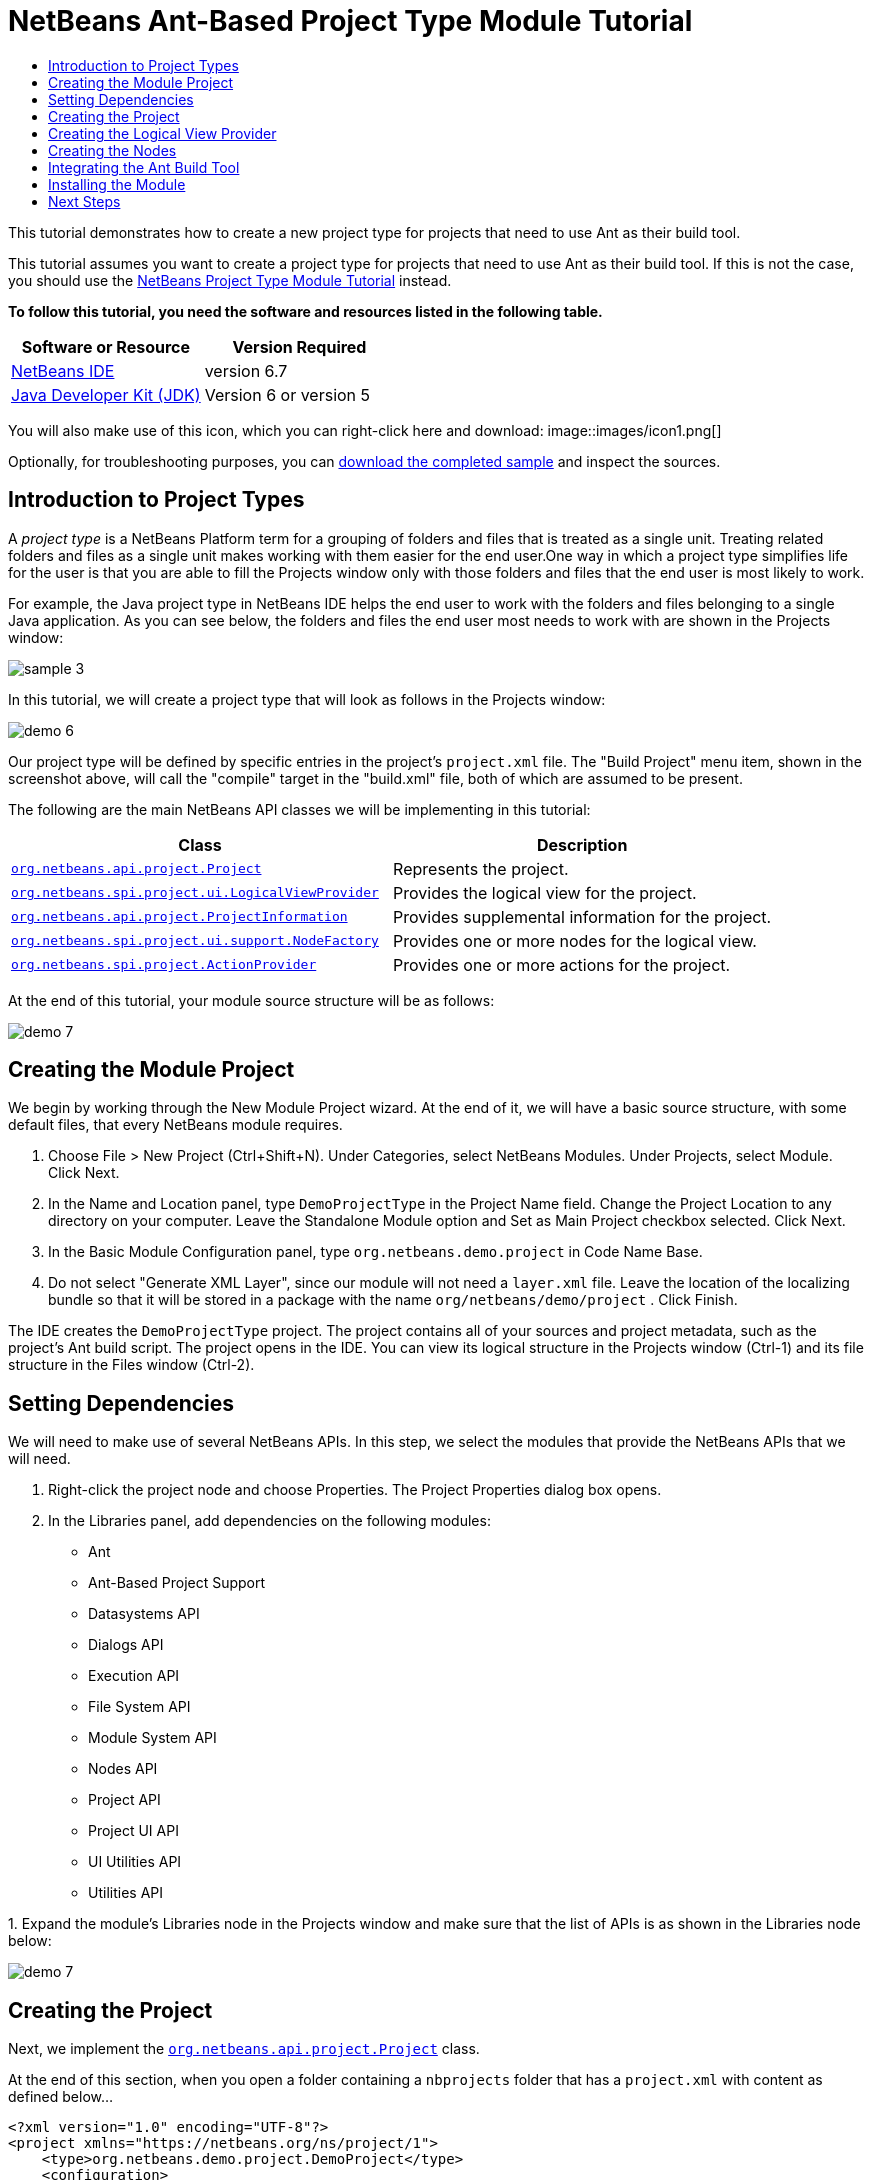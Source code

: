 // 
//     Licensed to the Apache Software Foundation (ASF) under one
//     or more contributor license agreements.  See the NOTICE file
//     distributed with this work for additional information
//     regarding copyright ownership.  The ASF licenses this file
//     to you under the Apache License, Version 2.0 (the
//     "License"); you may not use this file except in compliance
//     with the License.  You may obtain a copy of the License at
// 
//       http://www.apache.org/licenses/LICENSE-2.0
// 
//     Unless required by applicable law or agreed to in writing,
//     software distributed under the License is distributed on an
//     "AS IS" BASIS, WITHOUT WARRANTIES OR CONDITIONS OF ANY
//     KIND, either express or implied.  See the License for the
//     specific language governing permissions and limitations
//     under the License.
//

= NetBeans Ant-Based Project Type Module Tutorial
:jbake-type: platform-tutorial
:jbake-tags: tutorials 
:jbake-status: published
:syntax: true
:source-highlighter: pygments
:toc: left
:toc-title:
:icons: font
:experimental:
:description: NetBeans Ant-Based Project Type Module Tutorial - Apache NetBeans
:keywords: Apache NetBeans Platform, Platform Tutorials, NetBeans Ant-Based Project Type Module Tutorial

This tutorial demonstrates how to create a new project type for projects that need to use Ant as their build tool.

This tutorial assumes you want to create a project type for projects that need to use Ant as their build tool. If this is not the case, you should use the  link:https://netbeans.apache.org/tutorials/nbm-projecttype.html[NetBeans Project Type Module Tutorial] instead.





*To follow this tutorial, you need the software and resources listed in the following table.*

|===
|Software or Resource |Version Required 

| link:https://netbeans.apache.org/download/index.html[NetBeans IDE] |version 6.7 

| link:https://www.oracle.com/technetwork/java/javase/downloads/index.html[Java Developer Kit (JDK)] |Version 6 or
version 5 
|===

You will also make use of this icon, which you can right-click here and download: 
image::images/icon1.png[]

Optionally, for troubleshooting purposes, you can  link:http://kenai.com/projects/nb-antprojectsample[download the completed sample] and inspect the sources.


== Introduction to Project Types

A _project type_ is a NetBeans Platform term for a grouping of folders and files that is treated as a single unit. Treating related folders and files as a single unit makes working with them easier for the end user.One way in which a project type simplifies life for the user is that you are able to fill the Projects window only with those folders and files that the end user is most likely to work.

For example, the Java project type in NetBeans IDE helps the end user to work with the folders and files belonging to a single Java application. As you can see below, the folders and files the end user most needs to work with are shown in the Projects window:


image::images/sample-3.png[]

In this tutorial, we will create a project type that will look as follows in the Projects window:


image::images/demo-6.png[]

Our project type will be defined by specific entries in the project's  ``project.xml``  file. The "Build Project" menu item, shown in the screenshot above, will call the "compile" target in the "build.xml" file, both of which are assumed to be present.

The following are the main NetBeans API classes we will be implementing in this tutorial:

|===
|Class |Description 

| `` link:http://bits.netbeans.org/dev/javadoc/org-netbeans-modules-projectapi/org/netbeans/api/project/Project.html[org.netbeans.api.project.Project]``  |Represents the project. 

| `` link:http://bits.netbeans.org/dev/javadoc/org-netbeans-modules-projectuiapi/org/netbeans/spi/project/ui/LogicalViewProvider.html[org.netbeans.spi.project.ui.LogicalViewProvider]``  |Provides the logical view for the project. 

| `` link:http://bits.netbeans.org/dev/javadoc/org-netbeans-modules-projectapi/org/netbeans/api/project/ProjectInformation.html[org.netbeans.api.project.ProjectInformation]``  |Provides supplemental information for the project. 

| `` link:http://bits.netbeans.org/dev/javadoc/org-netbeans-modules-projectuiapi/org/netbeans/spi/project/ui/support/NodeFactory.html[org.netbeans.spi.project.ui.support.NodeFactory]``  |Provides one or more nodes for the logical view. 

| `` link:http://bits.netbeans.org/dev/javadoc/org-netbeans-modules-projectapi/org/netbeans/spi/project/ActionProvider.html[org.netbeans.spi.project.ActionProvider]``  |Provides one or more actions for the project. 
|===

At the end of this tutorial, your module source structure will be as follows:


image::images/demo-7.png[]


== Creating the Module Project

We begin by working through the New Module Project wizard. At the end of it, we will have a basic source structure, with some default files, that every NetBeans module requires.


[start=1]
1. Choose File > New Project (Ctrl+Shift+N). Under Categories, select NetBeans Modules. Under Projects, select Module. Click Next.

[start=2]
1. In the Name and Location panel, type  ``DemoProjectType``  in the Project Name field. Change the Project Location to any directory on your computer. Leave the Standalone Module option and Set as Main Project checkbox selected. Click Next.

[start=3]
1. In the Basic Module Configuration panel, type  ``org.netbeans.demo.project``  in Code Name Base.

[start=4]
1. Do not select "Generate XML Layer", since our module will not need a  ``layer.xml``  file. Leave the location of the localizing bundle so that it will be stored in a package with the name  ``org/netbeans/demo/project`` . Click Finish.

The IDE creates the  ``DemoProjectType``  project. The project contains all of your sources and project metadata, such as the project's Ant build script. The project opens in the IDE. You can view its logical structure in the Projects window (Ctrl-1) and its file structure in the Files window (Ctrl-2).


== Setting Dependencies

We will need to make use of several NetBeans APIs. In this step, we select the modules that provide the NetBeans APIs that we will need.


[start=1]
1. Right-click the project node and choose Properties. The Project Properties dialog box opens.

[start=2]
1. In the Libraries panel, add dependencies on the following modules:

* Ant
* Ant-Based Project Support
* Datasystems API
* Dialogs API
* Execution API
* File System API
* Module System API
* Nodes API
* Project API
* Project UI API
* UI Utilities API
* Utilities API

[start=3]
1. 
Expand the module's Libraries node in the Projects window and make sure that the list of APIs is as shown in the Libraries node below:


image::images/demo-7.png[]


== Creating the Project

Next, we implement the  `` link:http://bits.netbeans.org/dev/javadoc/org-netbeans-modules-projectapi/org/netbeans/api/project/Project.html[org.netbeans.api.project.Project]``  class.

At the end of this section, when you open a folder containing a  ``nbprojects``  folder that has a  ``project.xml``  with content as defined below...


[source,xml]
----

<?xml version="1.0" encoding="UTF-8"?>
<project xmlns="https://netbeans.org/ns/project/1">
    <type>org.netbeans.demo.project.DemoProject</type>
    <configuration>
        <data xmlns="https://netbeans.org/ns/demo-project/1">
            <name>test</name>
        </data>
    </configuration>
</project>
----

...all the folders and files will be shown in the Projects window, just like the Files window, as shown below:


image::images/demo-1.png[]

In subsequent sections, we'll filter the display in the Projects window. For now, we'll simply show everything the project provides.

Do the following:


[start=1]
1. Create a Java class called  ``DemoProject`` .


[start=2]
1. Change the default code to the following. Notice that we begin with an annotation that registers the project as applying to projects that have a  ``project.xml``  as defined above.


[source,java]
----

@AntBasedProjectRegistration(type = "org.netbeans.demo.project.DemoProject",
iconResource = "org/netbeans/demo/project/icon1.png",
sharedName = "data",
sharedNamespace = "https://netbeans.org/ns/demo-project/1",
privateName = "project-private",
privateNamespace = "https://netbeans.org/ns/demo-project-private/1")
public class DemoProject implements  link:http://bits.netbeans.org/dev/javadoc/org-netbeans-modules-projectapi/org/netbeans/api/project/Project.html[Project] {

    final AntProjectHelper helper;

    public DemoProject(AntProjectHelper helper) {
        this.helper = helper;
    }

    @Override
    public Lookup getLookup() {
        return Lookups.fixed(new Object[]{
                    new Info()
                });
    }

    @Override
    public FileObject getProjectDirectory() {
        return helper.getProjectDirectory();
    }

    private final class Info implements  link:http://bits.netbeans.org/dev/javadoc/org-netbeans-modules-projectapi/org/netbeans/api/project/ProjectInformation.html[ProjectInformation] {

        @Override
        public String getName() {
            return helper.getProjectDirectory().getName();
        }

        public String getDisplayName() {
            return getName();
        }

        @Override
        public Icon getIcon() {
            return new ImageIcon(ImageUtilities.loadImage(
                    "org/netbeans/demo/project/icon1.png"));
        }

        @Override
        public void addPropertyChangeListener(PropertyChangeListener pcl) {
        }

        @Override
        public void removePropertyChangeListener(PropertyChangeListener pcl) {
        }

        @Override
        public Project getProject() {
            return DemoProject.this;
        }
    }

}

----


== Creating the Logical View Provider

Next, we implement the  `` link:http://bits.netbeans.org/dev/javadoc/org-netbeans-modules-projectuiapi/org/netbeans/spi/project/ui/LogicalViewProvider.html[org.netbeans.spi.project.ui.LogicalViewProvider]``  class.

Once we have implemented the  ``LogicalViewProvider`` , we'll have filtered out everything from the Projects window, other than the project node.


image::images/demo-2.png[]

Once we have achieved the above, we'll begin registering nodes in the project's lookup. In doing so, we'll let the project display nodes that supplement the project node in the Projects window.

Do the following:


[start=1]
1. Create a Java class called  ``DemoProjectLogicalView`` .


[start=2]
1. Change the default code to the following:


[source,java]
----

class DemoProjectLogicalView implements  link:http://bits.netbeans.org/dev/javadoc/org-netbeans-modules-projectuiapi/org/netbeans/spi/project/ui/LogicalViewProvider.html[LogicalViewProvider] {

    private final DemoProject project;

    public DemoProjectLogicalView(DemoProject project) {
        this.project = project;
    }

    @Override
    public org.openide.nodes.Node createLogicalView() {
        return new RootNode(project);
    }

    private static final class RootNode extends AbstractNode {

        public static final String DEMO_PROJECT_ICON_PATH =
                "org/netbeans/demo/project/icon1.png";
        public static final String REGISTERED_NODE_LOCATION =
                "Projects/org-netbeans-demo-project-DemoProject/Nodes";
        final DemoProject project;

        public RootNode(DemoProject project) {
            super(NodeFactorySupport.createCompositeChildren(project, REGISTERED_NODE_LOCATION), Lookups.singleton(project));
            this.project = project;
            setIconBaseWithExtension(DEMO_PROJECT_ICON_PATH);
        }

        @Override
        public Action[] getActions(boolean arg0) {
            Action[] nodeActions = new Action[7];
            nodeActions[0] = CommonProjectActions.newFileAction();
            //The 'null' is a reference to no properties being used, in this case.
            nodeActions[1] = ProjectSensitiveActions.projectCommandAction(ActionProvider.COMMAND_BUILD, "Build Project", null);
            nodeActions[2] = CommonProjectActions.copyProjectAction();
            nodeActions[3] = CommonProjectActions.deleteProjectAction();
            nodeActions[5] = CommonProjectActions.setAsMainProjectAction();
            nodeActions[6] = CommonProjectActions.closeProjectAction();
            return nodeActions;
        }

        @Override
        public Image getIcon(int type) {
            return ImageUtilities.loadImage(DEMO_PROJECT_ICON_PATH);
        }

        @Override
        public Image getOpenedIcon(int type) {
            return getIcon(type);
        }

        @Override
        public String getDisplayName() {
            return project.getProjectDirectory().getName();
        }
    }

    @Override
    public Node findPath(Node root, Object target) {
        //leave unimplemented for now
        return null;
    }

}

----


[start=3]
1. In the  ``DemoProject`` , register the logical view provider that you created above. Register the logical view provider in the  ``DemoProject``  lookup, as shown in the line in below by:

[source,java]
----

@Override
public Lookup getLookup() {
    return Lookups.fixed(new Object[]{
                new Info(),
                *new DemoProjectLogicalView(this),*
            });
}
----


[start=4]
1. Run the project and you should see that only the project node is shown in the Projects window:


image::images/demo-2.png[]


[start=5]
1. Let's now begin registering nodes for our logical view. In our logical view, we defined a constant named REGISTERED_NODE_LOCATION. That constant points to the place in the System Filesystem where the logical view will look for its nodes.

Create a new class called  ``DemoNodeFactory``  and define it as follows:


[source,java]
----

@NodeFactory.Registration(projectType="org-netbeans-demo-project-DemoProject", position=200)
public class DemoNodeFactory implements  link:http://bits.netbeans.org/dev/javadoc/org-netbeans-modules-projectuiapi/org/netbeans/spi/project/ui/support/NodeFactory.html[NodeFactory] {

    public DemoNodeFactory() {
    }

    @Override
    public NodeList createNodes(Project proj) {
        try {
            AbstractNode nd = new AbstractNode(Children.LEAF);
            nd.setDisplayName("Hello World!");
            return NodeFactorySupport.fixedNodeList(nd);
        } catch (DataObjectNotFoundException ex) {
            Exceptions.printStackTrace(ex);
        }
        return NodeFactorySupport.fixedNodeList();
    }

}
----

Install the module again and you should see your dummy node:


image::images/demo-3.png[]


[start=6]
1. Finally, let's enable some of the menu items on the project node. Do so by adding the project to the lookup of the  ``RootNode`` . The  ``RootNode``  is defined in  ``DemoProject``  and should be supplemented by the addition shown in bold below:


[source,java]
----

public RootNode(DemoProject project) {
    super(NodeFactorySupport.createCompositeChildren
            (project, REGISTERED_NODE_LOCATION), *Lookups.singleton(project)*);
    this.project = project;
    setIconBaseWithExtension(DEMO_PROJECT_ICON_PATH);
}
----


[start=7]
1. Install the module again and you should see the following, i.e., various menu items are now functioning on the project node:


image::images/demo-4.png[]

In the next section, we will add a real node to the logical view in the Projects window.


== Creating the Nodes

Next, we work some more with the  `` link:http://bits.netbeans.org/dev/javadoc/org-netbeans-modules-projectuiapi/org/netbeans/spi/project/ui/support/NodeFactory.html[org.netbeans.spi.project.ui.support.NodeFactory]``  class and we extend the  `` link:http://bits.netbeans.org/dev/javadoc/org-openide-nodes/org/openide/nodes/FilterNode.html[org.openide.nodes.FilterNode]`` .

At the end of this section, when you open a folder containing a  ``project.xml``  file as specified above, all the folders and files will be shown in the Projects window, just like the Files window, as shown below:


image::images/demo-5.png[]

In subsequent sections, we'll filter the display in the Projects window. For now, we'll simply show everything the project provides.

Do the following:


[start=1]
1. Replace  ``DemoNodeFactory``  with the following:


[source,java]
----

@NodeFactory.Registration(projectType="org-netbeans-demo-project-DemoProject", position=200)
public class DemoNodeFactory implements  link:http://bits.netbeans.org/dev/javadoc/org-netbeans-modules-projectuiapi/org/netbeans/spi/project/ui/support/NodeFactory.html[NodeFactory] {

    public DemoNodeFactory() {
    }

    @Override
    public NodeList createNodes(Project proj) {
        try {
            DemoFilterNode nd = new DemoFilterNode(proj);
            return NodeFactorySupport.fixedNodeList(nd);
        } catch (DataObjectNotFoundException ex) {
            Exceptions.printStackTrace(ex);
        }
        return NodeFactorySupport.fixedNodeList();
    }

}

----


[start=2]
1. Next, we look for the "nbproject" folder in our application and create a  ``FilterNode``  for that folder, so we can display it in the logical view of the project.

Create a new class called  ``DemoFilterNode``  and define it as follows:


[source,java]
----

public class DemoFilterNode extends  link:http://bits.netbeans.org/dev/javadoc/org-openide-nodes/org/openide/nodes/FilterNode.html[FilterNode] {

    private static Image smallImage =
            ImageUtilities.loadImage("org/netbeans/demo/project/icon1.png"); // NOI18N

    public DemoFilterNode(Project proj) throws DataObjectNotFoundException {
        super(DataObject.find(proj.getProjectDirectory().getFileObject("nbproject")).getNodeDelegate());
    }

    @Override
    public String getDisplayName() {
        return "Important Files";
    }

    //Next, we add icons, for the default state, which is
    //closed, and the opened state; we will make them the same.
    //Icons in project logical views are
    //based on combinations--you must combine the node's own icon
    //with a distinguishing badge that is merged with it. Here we
    //first obtain the icon from a data folder, then we add our
    //badge to it by merging it via a NetBeans API utility method:
    @Override
    public Image getIcon(int type) {
        DataFolder root = DataFolder.findFolder(FileUtil.getConfigRoot());
        Image original = root.getNodeDelegate().getIcon(type);
        return ImageUtilities.mergeImages(original, smallImage, 7, 7);
    }

    @Override
    public Image getOpenedIcon(int type) {
        DataFolder root = DataFolder.findFolder(FileUtil.getConfigRoot());
        Image original = root.getNodeDelegate().getIcon(type);
        return ImageUtilities.mergeImages(original, smallImage, 7, 7);
    }

}

----


[start=3]
1. Install the module again and you should see the "nbproject" folder presented in the Projects window, with the label and icons defined above:


image::images/demo-5.png[]


== Integrating the Ant Build Tool

Finally, we add a new menu item to the project's contextual menu. We then hook that menu item to the "compile" target in the project's  ``build.xml``  file, which we'll assume is in the application's root directory.

Do the following:


[start=1]
1. First, add an  ``ActionProvider``  implementation to the project's lookup, as shown below. Note that included in the  ``DemoActionProvider``  is the Build command:


[source,java]
----

@AntBasedProjectRegistration(type = "org.netbeans.demo.project.DemoProject",
iconResource = "org/netbeans/demo/project/icon1.png",
sharedName = "data",
sharedNamespace = "https://netbeans.org/ns/demo-project/1",
privateName = "project-private",
privateNamespace = "https://netbeans.org/ns/demo-project-private/1")
public class DemoProject implements  link:http://bits.netbeans.org/dev/javadoc/org-netbeans-modules-projectapi/org/netbeans/api/project/Project.html[Project] {

    final AntProjectHelper helper;

    public DemoProject(AntProjectHelper helper) {
        this.helper = helper;
    }

    @Override
    public Lookup getLookup() {
        return Lookups.fixed(new Object[]{
                    new Info(),
                    new DemoProjectLogicalView(this),*
                    new DemoActionProvider(),
                    * });
    }

    @Override
    public FileObject getProjectDirectory() {
        return helper.getProjectDirectory();
    }

    private final class Info implements  link:http://bits.netbeans.org/dev/javadoc/org-netbeans-modules-projectapi/org/netbeans/api/project/ProjectInformation.html[ProjectInformation] {

        @Override
        public String getName() {
            return helper.getProjectDirectory().getName();
        }

        public String getDisplayName() {
            return getName();
        }

        @Override
        public Icon getIcon() {
            return new ImageIcon(ImageUtilities.loadImage(
                    "org/netbeans/demo/project/icon1.png"));
        }

        @Override
        public void addPropertyChangeListener(PropertyChangeListener pcl) {
        }

        @Override
        public void removePropertyChangeListener(PropertyChangeListener pcl) {
        }

        @Override
        public Project getProject() {
            return DemoProject.this;
        }
    }
*
    private final class DemoActionProvider implements  link:http://bits.netbeans.org/dev/javadoc/org-netbeans-modules-projectapi/org/netbeans/spi/project/ActionProvider.html[ActionProvider] {

        private String[] supported = new String[]{
            ActionProvider.COMMAND_DELETE,
            ActionProvider.COMMAND_COPY,
            ActionProvider.COMMAND_BUILD,};

        @Override
        public String[] getSupportedActions() {
            return supported;
        }

        @Override
        public void invokeAction(String string, Lookup lookup) throws IllegalArgumentException {
            if (string.equals(ActionProvider.COMMAND_DELETE)) {
                DefaultProjectOperations.performDefaultDeleteOperation(DemoProject.this);
            }
            if (string.equals(ActionProvider.COMMAND_COPY)) {
                DefaultProjectOperations.performDefaultCopyOperation(DemoProject.this);
            }
            //Here we find the Ant script and call the target we need!
            if (string.equals(ActionProvider.COMMAND_BUILD)) {
                try {
                    FileObject buildImpl = helper.getProjectDirectory().getFileObject("build.xml");
                    ActionUtils.runTarget(buildImpl, new String[]{"compile"}, null);
                } catch (IOException ex) {
                    Exceptions.printStackTrace(ex);
                }
            }
        }

        @Override
        public boolean isActionEnabled(String command, Lookup lookup) throws IllegalArgumentException {
            if ((command.equals(ActionProvider.COMMAND_DELETE))) {
                return true;
            } else if ((command.equals(ActionProvider.COMMAND_COPY))) {
                return true;
            } else if ((command.equals(ActionProvider.COMMAND_BUILD))) {
                return true;
            } else {
                throw new IllegalArgumentException(command);
            }
        }
    }
*
}

----


[start=2]
1. Next, let's add the Build command to the logical view. In  ``DemProjectLogicalView`` , rewrite  ``getActions``  as follows:

[source,java]
----

@Override
public Action[] getActions(boolean arg0) {
    Action[] nodeActions = new Action[7];
    nodeActions[0] = CommonProjectActions.newFileAction();
    //The 'null' indicates that the default icon will be used:
    nodeActions[1] = ProjectSensitiveActions.projectCommandAction(ActionProvider.COMMAND_BUILD, "Build Project", null);
    nodeActions[2] = CommonProjectActions.copyProjectAction();
    nodeActions[3] = CommonProjectActions.deleteProjectAction();
    nodeActions[5] = CommonProjectActions.setAsMainProjectAction();
    nodeActions[6] = CommonProjectActions.closeProjectAction();
    return nodeActions;
}

----


== Installing the Module

Finally, we install the module and make use of the result.


[start=1]
1. Check that the module looks as follows in the Projects window:


image::images/demo-7.png[]


[start=2]
1. Right-click the module project and choose "Run". The application for which the module is being created starts up and the module installs into it.

[start=3]
1. 
Choose File | Open Project and browse to a folder that has a subfolder named "nbprojects" containing a  ``project.xml``  with this content:


[source,xml]
----

<?xml version="1.0" encoding="UTF-8"?>
<project xmlns="https://netbeans.org/ns/project/1">
    <type>org.netbeans.demo.project.DemoProject</type>
    <configuration>
        <data xmlns="https://netbeans.org/ns/demo-project/1">
            <name>test</name>
        </data>
    </configuration>
</project>
----

The root directory of the project should have a  ``build.xml``  file with content such as the following:


[source,xml]
----

<?xml version="1.0" encoding="UTF-8"?>
<project name="" default="default" basedir=".">
    <target name="compile">
        <echo>Compiling...</echo>
    </target>
</project>
----


[start=4]
1. Open the project and you should see the Projects window displaying the project's "nbprojects" folder. Right-click the project node and notice the project-level menu items that you defined earlier. Right-click the "Build Project" command and you should be able to build the project.


image::images/demo-6.png[]


link:http://netbeans.apache.org/community/mailing-lists.html[Send Us Your Feedback]



== Next Steps

For more information about creating and developing NetBeans modules, see the following resources:

*  link:https://netbeans.apache.org/kb/docs/platform.html[Other Related Tutorials]

*  link:http://bits.netbeans.org/dev/javadoc/index.html[NetBeans API Javadoc]
